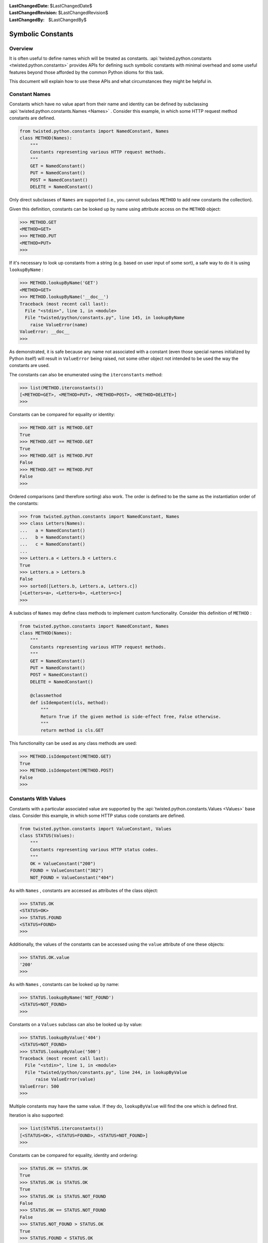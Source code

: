 
:LastChangedDate: $LastChangedDate$
:LastChangedRevision: $LastChangedRevision$
:LastChangedBy: $LastChangedBy$


Symbolic Constants
==================


Overview
--------

It is often useful to define names which will be treated as constants.
:api:`twisted.python.constants <twisted.python.constants>` provides APIs for defining such symbolic constants with minimal overhead and some useful features beyond those afforded by the common Python idioms for this task.

This document will explain how to use these APIs and what circumstances they might be helpful in.


Constant Names
--------------

Constants which have no value apart from their name and identity can be defined by subclassing :api:`twisted.python.constants.Names <Names>` .
Consider this example, in which some HTTP request method constants are defined.

.. code-block:: python

    from twisted.python.constants import NamedConstant, Names
    class METHOD(Names):
        """
        Constants representing various HTTP request methods.
        """
        GET = NamedConstant()
        PUT = NamedConstant()
        POST = NamedConstant()
        DELETE = NamedConstant()

Only direct subclasses of ``Names`` are supported (i.e., you cannot subclass ``METHOD`` to add new constants the collection).

Given this definition, constants can be looked up by name using attribute access on the ``METHOD`` object:

.. code-block:: console

    >>> METHOD.GET
    <METHOD=GET>
    >>> METHOD.PUT
    <METHOD=PUT>
    >>>

If it's necessary to look up constants from a string (e.g. based on user input of some sort), a safe way to do it is using ``lookupByName`` :

.. code-block:: console

    >>> METHOD.lookupByName('GET')
    <METHOD=GET>
    >>> METHOD.lookupByName('__doc__')
    Traceback (most recent call last):
      File "<stdin>", line 1, in <module>
      File "twisted/python/constants.py", line 145, in lookupByName
        raise ValueError(name)
    ValueError: __doc__
    >>>

As demonstrated, it is safe because any name not associated with a constant (even those special names initialized by Python itself) will result in ``ValueError`` being raised, not some other object not intended to be used the way the constants are used.

The constants can also be enumerated using the ``iterconstants`` method:

.. code-block:: console

    >>> list(METHOD.iterconstants())
    [<METHOD=GET>, <METHOD=PUT>, <METHOD=POST>, <METHOD=DELETE>]
    >>>

Constants can be compared for equality or identity:

.. code-block:: console

    >>> METHOD.GET is METHOD.GET
    True
    >>> METHOD.GET == METHOD.GET
    True
    >>> METHOD.GET is METHOD.PUT
    False
    >>> METHOD.GET == METHOD.PUT
    False
    >>>

Ordered comparisons (and therefore sorting) also work.
The order is defined to be the same as the instantiation order of the constants:

.. code-block:: python

    >>> from twisted.python.constants import NamedConstant, Names
    >>> class Letters(Names):
    ...   a = NamedConstant()
    ...   b = NamedConstant()
    ...   c = NamedConstant()
    ...
    >>> Letters.a < Letters.b < Letters.c
    True
    >>> Letters.a > Letters.b
    False
    >>> sorted([Letters.b, Letters.a, Letters.c])
    [<Letters=a>, <Letters=b>, <Letters=c>]
    >>>

A subclass of ``Names`` may define class methods to implement custom functionality.
Consider this definition of ``METHOD`` :

.. code-block:: python

    from twisted.python.constants import NamedConstant, Names
    class METHOD(Names):
        """
        Constants representing various HTTP request methods.
        """
        GET = NamedConstant()
        PUT = NamedConstant()
        POST = NamedConstant()
        DELETE = NamedConstant()

        @classmethod
        def isIdempotent(cls, method):
            """
            Return True if the given method is side-effect free, False otherwise.
            """
            return method is cls.GET

This functionality can be used as any class methods are used:

.. code-block:: console

    >>> METHOD.isIdempotent(METHOD.GET)
    True
    >>> METHOD.isIdempotent(METHOD.POST)
    False
    >>>


Constants With Values
---------------------

Constants with a particular associated value are supported by the :api:`twisted.python.constants.Values <Values>` base class.
Consider this example, in which some HTTP status code constants are defined.

.. code-block:: python

    from twisted.python.constants import ValueConstant, Values
    class STATUS(Values):
        """
        Constants representing various HTTP status codes.
        """
        OK = ValueConstant("200")
        FOUND = ValueConstant("302")
        NOT_FOUND = ValueConstant("404")

As with ``Names`` , constants are accessed as attributes of the class object:

.. code-block:: console

    >>> STATUS.OK
    <STATUS=OK>
    >>> STATUS.FOUND
    <STATUS=FOUND>
    >>>

Additionally, the values of the constants can be accessed using the ``value`` attribute of one these objects:

.. code-block:: console

    >>> STATUS.OK.value
    '200'
    >>>

As with ``Names`` , constants can be looked up by name:

.. code-block:: console

    >>> STATUS.lookupByName('NOT_FOUND')
    <STATUS=NOT_FOUND>
    >>>

Constants on a ``Values`` subclass can also be looked up by value:

.. code-block:: console

    >>> STATUS.lookupByValue('404')
    <STATUS=NOT_FOUND>
    >>> STATUS.lookupByValue('500')
    Traceback (most recent call last):
      File "<stdin>", line 1, in <module>
      File "twisted/python/constants.py", line 244, in lookupByValue
          raise ValueError(value)
    ValueError: 500
    >>>

Multiple constants may have the same value.
If they do, ``lookupByValue`` will find the one which is defined first.

Iteration is also supported:

.. code-block:: console

    >>> list(STATUS.iterconstants())
    [<STATUS=OK>, <STATUS=FOUND>, <STATUS=NOT_FOUND>]
    >>>

Constants can be compared for equality, identity and ordering:

.. code-block:: console

    >>> STATUS.OK == STATUS.OK
    True
    >>> STATUS.OK is STATUS.OK
    True
    >>> STATUS.OK is STATUS.NOT_FOUND
    False
    >>> STATUS.OK == STATUS.NOT_FOUND
    False
    >>> STATUS.NOT_FOUND > STATUS.OK
    True
    >>> STATUS.FOUND < STATUS.OK
    False
    >>>

Note that like ``Names`` , ``Values`` are ordered by instantiation order, not by value, though either order is the same in the above example.

As with ``Names`` , a subclass of ``Values`` can define custom methods:

.. code-block:: python

    from twisted.python.constants import ValueConstant, Values
    class STATUS(Values):
        """
        Constants representing various HTTP status codes.
        """
        OK = ValueConstant("200")
        NO_CONTENT = ValueConstant("204")
        NOT_MODIFIED = ValueConstant("304")
        NOT_FOUND = ValueConstant("404")

        @classmethod
        def hasBody(cls, status):
            """
            Return True if the given status is associated with a response body,
            False otherwise.
            """
            return status not in (cls.NO_CONTENT, cls.NOT_MODIFIED)

This functionality can be used as any class methods are used:

.. code-block:: console

    >>> STATUS.hasBody(STATUS.OK)
    True
    >>> STATUS.hasBody(STATUS.NO_CONTENT)
    False
    >>>


Constants As Flags
------------------

Integers are often used as a simple set for constants.
The values for these constants are assigned as powers of two so that bits in the integer can be set to represent them.
Individual bits are often called *flags* .
:api:`twisted.python.constants.Flags <Flags>` supports this use-case, including allowing constants with particular bits to be set, for interoperability with other tools.

POSIX filesystem access control is traditionally done using a bitvector defining which users and groups may perform which operations on a file.
This state might be represented using ``Flags`` as follows:

.. code-block:: python

    from twisted.python.constants import FlagConstant, Flags
    class Permission(Flags):
        """
        Constants representing user, group, and other access bits for reading,
        writing, and execution.
        """
        OTHER_EXECUTE = FlagConstant()
        OTHER_WRITE = FlagConstant()
        OTHER_READ = FlagConstant()
        GROUP_EXECUTE = FlagConstant()
        GROUP_WRITE = FlagConstant()
        GROUP_READ = FlagConstant()
        USER_EXECUTE = FlagConstant()
        USER_WRITE = FlagConstant()
        USER_READ = FlagConstant()

As for the previous types of constants, these can be accessed as attributes of the class object:

.. code-block:: console

    >>> Permission.USER_READ
    <Permission=USER_READ>
    >>> Permission.USER_WRITE
    <Permission=USER_WRITE>
    >>> Permission.USER_EXECUTE
    <Permission=USER_EXECUTE>
    >>>

These constant objects also have a ``value`` attribute giving their integer value:

.. code-block:: console

    >>> Permission.USER_READ.value
    256
    >>>

These constants can be looked up by name or value:

.. code-block:: console

    >>> Permission.lookupByName('USER_READ') is Permission.USER_READ
    True
    >>> Permission.lookupByValue(256) is Permission.USER_READ
    True
    >>>

Constants can also be combined using the logical operators ``&`` (*and* ), ``|`` (*or* ), and ``^`` (*exclusive or* ).

.. code-block:: console

    >>> Permission.USER_READ | Permission.USER_WRITE
    <Permission={USER_READ,USER_WRITE}>
    >>> (Permission.USER_READ | Permission.USER_WRITE) & Permission.USER_WRITE
    <Permission=USER_WRITE>
    >>> (Permission.USER_READ | Permission.USER_WRITE) ^ Permission.USER_WRITE
    <Permission=USER_READ>
    >>>

These combined constants can be deconstructed via iteration:

.. code-block:: console

    >>> mode = Permission.USER_READ | Permission.USER_WRITE
    >>> list(mode)
    [<Permission=USER_READ>, <Permission=USER_WRITE>]
    >>> Permission.USER_READ in mode
    True
    >>> Permission.USER_EXECUTE in mode
    False
    >>>

They can also be inspected via boolean operations:

.. code-block:: console

    >>> Permission.USER_READ & mode
    <Permission=USER_READ>
    >>> bool(Permission.USER_READ & mode)
    True
    >>> Permission.USER_EXECUTE & mode
    <Permission={}>
    >>> bool(Permission.USER_EXECUTE & mode)
    False
    >>>

The unary operator ``~`` (*not* ) is also defined:

.. code-block:: console

    >>> ~Permission.USER_READ
    <Permission={GROUP_EXECUTE,GROUP_READ,GROUP_WRITE,OTHER_EXECUTE,OTHER_READ,OTHER_WRITE,USER_EXECUTE,USER_WRITE}>
    >>>

Constants created using these operators also have a ``value`` attribute.

.. code-block:: console

    >>> (~Permission.USER_WRITE).value
    383
    >>>

Note the care taken to ensure the ``~`` operator is applied first and the ``value`` attribute is looked up second.

A ``Flags`` subclass can also define methods, just as a ``Names`` or ``Values`` subclass may.
For example, ``Permission`` might benefit from a method to format a flag as a string in the traditional style.
Consider this addition to that class:

.. code-block:: python

    from twisted.python import filepath
    from twisted.python.constants import FlagConstant, Flags
    class Permission(Flags):
        ...

        @classmethod
        def format(cls, permissions):
            """
            Format permissions flags in the traditional 'rwxr-xr-x' style.
            """
            return filepath.Permissions(permissions.value).shorthand()

Use this like any other class method:

.. code-block:: console

    >>> Permission.format(Permission.USER_READ | Permission.USER_WRITE | Permission.GROUP_READ | Permission.OTHER_READ)
    'rw-r--r--'
    >>>
